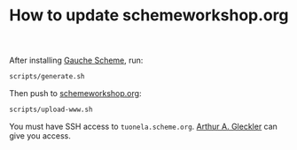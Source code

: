 #+TITLE: How to update schemeworkshop.org

After installing [[https://practical-scheme.net/gauche/][Gauche Scheme]], run:

#+begin_src sh
scripts/generate.sh
#+end_src

Then push to [[https://www.schemeworkshop.org/][schemeworkshop.org]]:

#+begin_src sh
scripts/upload-www.sh
#+end_src

You must have SSH access to ~tuonela.scheme.org~.  [[mailto:schemeworkshop4aag@speechcode.com][Arthur A. Gleckler]]
can give you access.